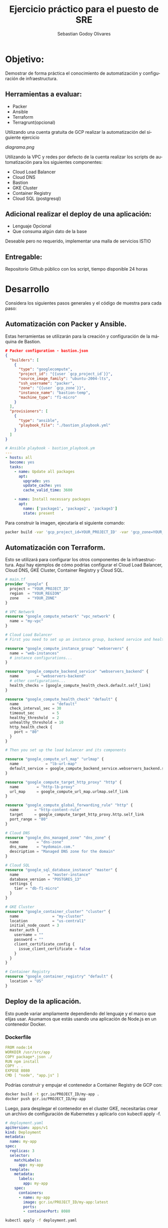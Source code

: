 :PROPERTIES:
:GPTEL_MODEL: gpt-3.5-turbo
:GPTEL_BOUNDS: nil
:END:
#+TITLE: Ejercicio práctico para el puesto de SRE
#+SUBTITLE: 
#+AUTHOR: Sebastian Godoy Olivares
#+EMAIL: shackleto@riseup.net
#+DATE: 
#+DESCRIPTION: Practico SRE
#+KEYWORDS: devops, gcp
#+LANGUAGE: es
#+OPTIONS: toc:nil num:nil
#+CATEGORY: devops
#+TAGS: devops, gcp, cloud, iac

* Objetivo:
Demostrar de forma práctica el conocimiento de automatización y configuración de
infraestructura.

** Herramientas a evaluar:
- Packer
- Ansible
- Terraform
- Terragrunt(opcional)

Utilizando una cuenta gratuita de GCP realizar la automatización del siguiente
ejercicio

[[diagrama.png]]

Utilizando la VPC y redes por defecto de la cuenta realizar los scripts de
automatización para los siguientes componentes:
- Cloud Load Balancer
- Cloud DNS
- Bastion
- GKE Cluster
- Container Registry
- Cloud SQL (postgresql)

** Adicional realizar el deploy de una aplicación:
- Lenguaje Opcional
- Que consuma algún dato de la base

Deseable pero no requerido, implementar una malla de servicios ISTIO

** Entregable:
Repositorio Github público con los script, tiempo disponible 24 horas

* Desarrollo

Considera los siguientes pasos generales y el código de muestra para cada paso:

** Automatización con Packer y Ansible.
Estas herramientas se utilizarán para la creación y configuración de la máquina de Bastion.


#+begin_src json
# Packer configuration - bastion.json
{
  "builders": [
    {
      "type": "googlecompute",
      "project_id": "{{user `gcp_project_id`}}",
      "source_image_family": "ubuntu-2004-lts",
      "ssh_username": "packer",
      "zone": "{{user `gcp_zone`}}",
      "instance_name": "bastion-temp",
      "machine_type": "f1-micro"
    }
  ],
  "provisioners": [
    {
      "type": "ansible",
      "playbook_file": "./bastion_playbook.yml"
    }
  ]
}
#+end_src


#+begin_src yaml
# Ansible playbook - bastion_playbook.ym
---
- hosts: all
  become: yes
  tasks:
    - name: Update all packages
      apt:
        upgrade: yes
        update_cache: yes
        cache_valid_time: 3600

    - name: Install necessary packages
      apt:
        name: ['package1', 'package2', 'package3']
        state: present
#+end_src

Para construir la imagen, ejecutaría el siguiente comando:
#+begin_src bash
packer build -var 'gcp_project_id=YOUR_PROJECT_ID' -var 'gcp_zone=YOUR_ZONE' bastion.json
#+end_src

** Automatización con Terraform.
Esto se utilizará para configurar los otros componentes de la infraestructura. Aquí hay ejemplos de cómo podrías configurar el Cloud Load Balancer, Cloud DNS, GKE Cluster, Container Registry y Cloud SQL.

#+begin_src terraform
# main.tf
provider "google" {
  project = "YOUR_PROJECT_ID"
  region  = "YOUR_REGION"
  zone    = "YOUR_ZONE"
}

# VPC Network
resource "google_compute_network" "vpc_network" {
  name = "my-vpc"
}

# Cloud Load Balancer
# First you need to set up an instance group, backend service and health check

resource "google_compute_instance_group" "webservers" {
  name = "web-instances"
  # instance configurations...
}

resource "google_compute_backend_service" "webservers_backend" {
  name        = "webservers-backend"
  # other configurations...
  health_checks = [google_compute_health_check.default.self_link]
}

resource "google_compute_health_check" "default" {
  name               = "default"
  check_interval_sec = 30
  timeout_sec        = 5
  healthy_threshold  = 2
  unhealthy_threshold = 10
  http_health_check {
    port = "80"
  }
}

# Then you set up the load balancer and its components

resource "google_compute_url_map" "urlmap" {
  name            = "lb-url-map"
  default_service = google_compute_backend_service.webservers_backend.self_link
}

resource "google_compute_target_http_proxy" "http" {
  name        = "http-lb-proxy"
  url_map     = google_compute_url_map.urlmap.self_link
}

resource "google_compute_global_forwarding_rule" "http" {
  name       = "http-content-rule"
  target     = google_compute_target_http_proxy.http.self_link
  port_range = "80"
}

# Cloud DNS
resource "google_dns_managed_zone" "dns_zone" {
  name        = "dns-zone"
  dns_name    = "mydomain.com."
  description = "Managed DNS zone for the domain"
}

# Cloud SQL
resource "google_sql_database_instance" "master" {
  name             = "master-instance"
  database_version = "POSTGRES_13"
  settings {
    tier = "db-f1-micro"
  }
}

# GKE Cluster
resource "google_container_cluster" "cluster" {
  name               = "my-cluster"
  location           = "us-central1"
  initial_node_count = 3
  master_auth {
    username = ""
    password = ""
    client_certificate_config {
      issue_client_certificate = false
    }
  }
}

# Container Registry
resource "google_container_registry" "default" {
  location = "US"
}
#+end_src

** Deploy de la aplicación.
Esto puede variar ampliamente dependiendo del lenguaje y el marco que elijas usar. Asumamos que estás usando una aplicación de Node.js en un contenedor Docker.

*** Dockerfile

#+begin_src yaml
FROM node:14
WORKDIR /usr/src/app
COPY package*.json ./
RUN npm install
COPY . .
EXPOSE 8080
CMD [ "node", "app.js" ]
#+end_src

Podrías construir y empujar el contenedor a Container Registry de GCP con:

#+begin_src bash
docker build -t gcr.io/PROJECT_ID/my-app .
docker push gcr.io/PROJECT_ID/my-app
#+end_src

Luego, para desplegar el contenedor en el cluster GKE, necesitarías crear un archivo de configuración de Kubernetes y aplicarlo con kubectl apply -f.

#+begin_src yaml
# deployment.yaml
apiVersion: apps/v1
kind: Deployment
metadata:
  name: my-app
spec:
  replicas: 3
  selector:
    matchLabels:
      app: my-app
  template:
    metadata:
      labels:
        app: my-app
    spec:
      containers:
      - name: my-app
        image: gcr.io/PROJECT_ID/my-app:latest
        ports:
        - containerPort: 8080
#+end_src


#+begin_src bash
kubectl apply -f deployment.yaml
#+end_src
